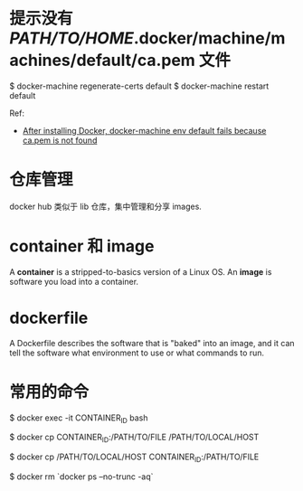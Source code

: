 * 提示没有 /PATH/TO/HOME/.docker/machine/machines/default/ca.pem 文件
  $ docker-machine regenerate-certs default
  $ docker-machine restart default

  Ref:
  + [[http://stackoverflow.com/questions/32240742/after-installing-docker-docker-machine-env-default-fails-because-ca-pem-is-not][After installing Docker, docker-machine env default fails because ca.pem is
    not found]]
* 仓库管理
  docker hub 类似于 lib 仓库，集中管理和分享 images.
* container 和 image
  A *container* is a stripped-to-basics version of a Linux OS.
  An *image* is software you load into a container.
* dockerfile
  A Dockerfile describes the software that is "baked" into an image, and it can
  tell the software what environment to use or what commands to run.
* 常用的命令
  # 进入到某个运行中的 container 中
  $ docker exec -it CONTAINER_ID bash

  # 从 container 复制文件到本地
  $ docker cp CONTAINER_ID:/PATH/TO/FILE /PATH/TO/LOCAL/HOST

  # 从本地复制文件到 contaienr
  $ docker cp /PATH/TO/LOCAL/HOST CONTAINER_ID:/PATH/TO/FILE

  # 删除所有的 containers
  $ docker rm `docker ps --no-trunc -aq`
